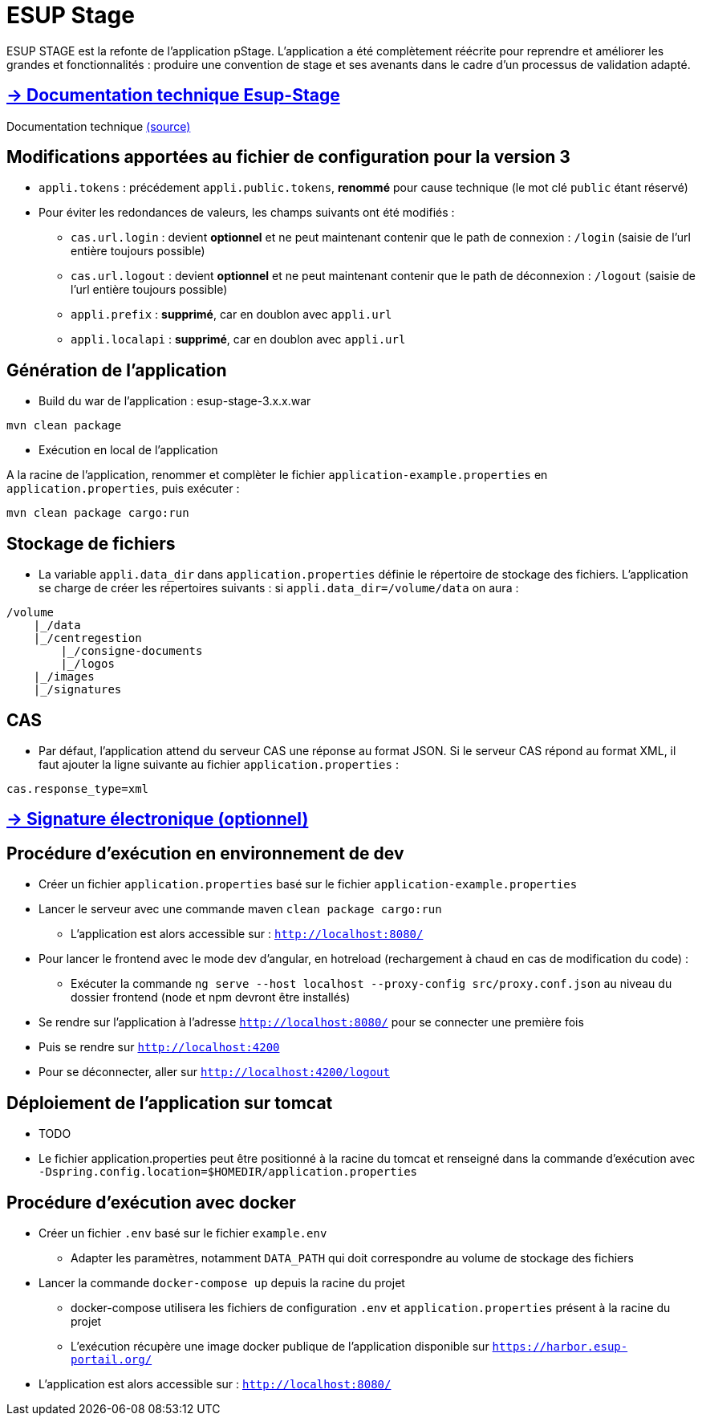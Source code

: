 = ESUP Stage

ESUP STAGE est la refonte de l'application pStage. L'application a été complètement réécrite pour reprendre et améliorer les grandes et fonctionnalités : produire une convention de stage et ses avenants dans le cadre d'un processus de validation adapté.

== https://esupportail.github.io/esup-stage/[→ Documentation technique Esup-Stage]

Documentation technique link:src/docs/modules/ROOT/pages/index.adoc[(source)]

// ifndef::env-github[]
// include::src/docs/modules/ROOT/pages/ESUP-STAGE.adoc[tag=compilation]
// endif::[]
// ifdef::env-github[]
// == link:src/docs/modules/ROOT/pages/ESUP-STAGE.adoc#compilation[→ Compilation]
// endif::[]

== Modifications apportées au fichier de configuration pour la version 3


* `appli.tokens` : précédement `appli.public.tokens`, *renommé* pour cause technique (le mot clé `public` étant réservé)
* Pour éviter les redondances de valeurs, les champs suivants ont été modifiés :
** `cas.url.login` : devient *optionnel* et ne peut maintenant contenir que le path de connexion :  `/login` (saisie de l'url entière toujours possible)
** `cas.url.logout` : devient *optionnel* et ne peut maintenant contenir que le path de déconnexion :  `/logout` (saisie de l'url entière toujours possible)
** `appli.prefix` : *supprimé*, car en doublon avec `appli.url`
** `appli.localapi` : *supprimé*, car en doublon avec `appli.url`

== Génération de l'application

* Build du war de l'application : esup-stage-3.x.x.war

[,console]
----
mvn clean package
----

* Exécution en local de l'application

A la racine de l'application, renommer et complèter le fichier `application-example.properties` en `application.properties`, puis exécuter :

[,console]
----
mvn clean package cargo:run
----

== Stockage de fichiers

* La variable `appli.data_dir` dans `application.properties` définie le répertoire de stockage des fichiers.
L'application se charge de créer les répertoires suivants : si `appli.data_dir=/volume/data` on aura :

----
/volume
    |_/data
    |_/centregestion
        |_/consigne-documents
        |_/logos
    |_/images
    |_/signatures
----

== CAS

* Par défaut, l'application attend du serveur CAS une réponse au format JSON. Si le serveur CAS répond au format XML,
il faut ajouter la ligne suivante au fichier `application.properties` :

[,properties]
----
cas.response_type=xml
----

== link:src/docs/modules/ROOT/pages/signature.adoc[→ Signature électronique (optionnel)]

== Procédure d'exécution en environnement de dev

* Créer un fichier `application.properties` basé sur le fichier `application-example.properties`
* Lancer le serveur avec une commande maven `clean package cargo:run`
** L'application est alors accessible sur : `http://localhost:8080/`

* Pour lancer le frontend avec le mode dev d'angular, en hotreload (rechargement à chaud en cas de modification du code) :
 ** Exécuter la commande `ng serve --host localhost --proxy-config src/proxy.conf.json` au niveau du dossier frontend (node et npm devront être installés)
* Se rendre sur l'application à l'adresse `http://localhost:8080/` pour se connecter une première fois
* Puis se rendre sur `http://localhost:4200`
* Pour se déconnecter, aller sur `http://localhost:4200/logout`

== Déploiement de l'application sur tomcat

* TODO
* Le fichier application.properties peut être positionné à la racine du tomcat et renseigné dans la commande d'exécution avec `-Dspring.config.location=$HOMEDIR/application.properties`

== Procédure d'exécution avec docker

* Créer un fichier `.env` basé sur le fichier `example.env`
** Adapter les paramètres, notamment `DATA_PATH` qui doit correspondre au volume de stockage des fichiers
* Lancer la commande `docker-compose up` depuis la racine du projet
** docker-compose utilisera les fichiers de configuration `.env` et `application.properties` présent à la racine du projet
** L'exécution récupère une image docker publique de l'application disponible sur `https://harbor.esup-portail.org/`
* L'application est alors accessible sur : `http://localhost:8080/`
